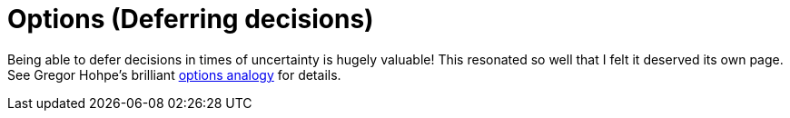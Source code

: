 = Options (Deferring decisions)

Being able to defer decisions in times of uncertainty is hugely valuable!
This resonated so well that I felt it deserved its own page.
See Gregor Hohpe's brilliant link:https://architectelevator.com/architecture/architecture-options/[options analogy] for details.
